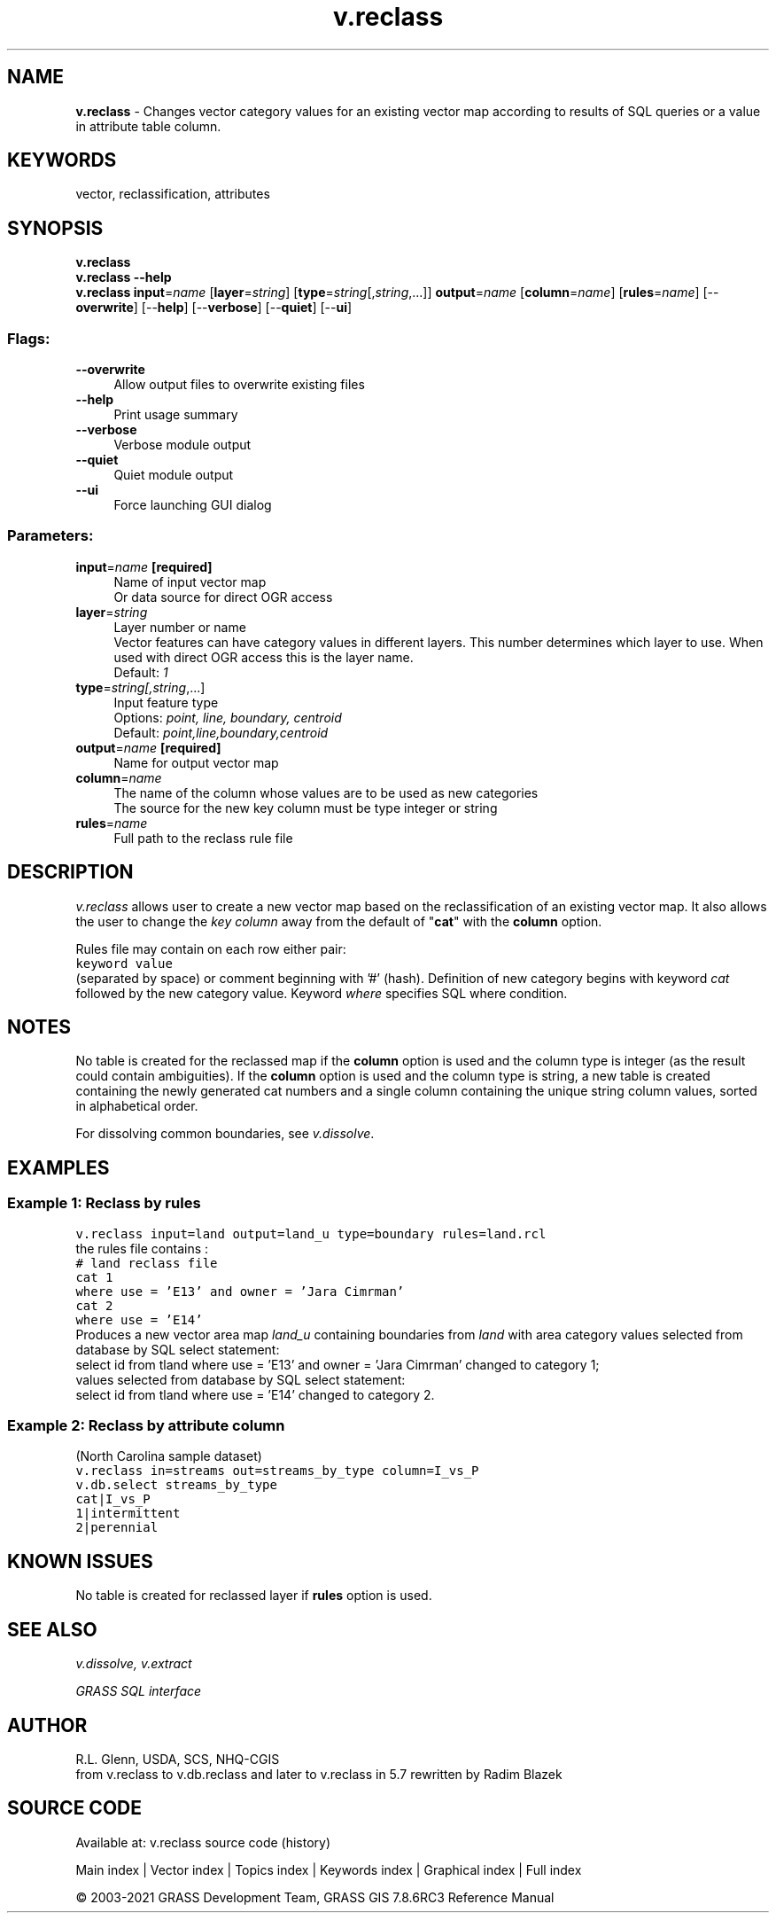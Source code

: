 .TH v.reclass 1 "" "GRASS 7.8.6RC3" "GRASS GIS User's Manual"
.SH NAME
\fI\fBv.reclass\fR\fR  \- Changes vector category values for an existing vector map according to results of SQL queries or a value in attribute table column.
.SH KEYWORDS
vector, reclassification, attributes
.SH SYNOPSIS
\fBv.reclass\fR
.br
\fBv.reclass \-\-help\fR
.br
\fBv.reclass\fR \fBinput\fR=\fIname\fR  [\fBlayer\fR=\fIstring\fR]   [\fBtype\fR=\fIstring\fR[,\fIstring\fR,...]]  \fBoutput\fR=\fIname\fR  [\fBcolumn\fR=\fIname\fR]   [\fBrules\fR=\fIname\fR]   [\-\-\fBoverwrite\fR]  [\-\-\fBhelp\fR]  [\-\-\fBverbose\fR]  [\-\-\fBquiet\fR]  [\-\-\fBui\fR]
.SS Flags:
.IP "\fB\-\-overwrite\fR" 4m
.br
Allow output files to overwrite existing files
.IP "\fB\-\-help\fR" 4m
.br
Print usage summary
.IP "\fB\-\-verbose\fR" 4m
.br
Verbose module output
.IP "\fB\-\-quiet\fR" 4m
.br
Quiet module output
.IP "\fB\-\-ui\fR" 4m
.br
Force launching GUI dialog
.SS Parameters:
.IP "\fBinput\fR=\fIname\fR \fB[required]\fR" 4m
.br
Name of input vector map
.br
Or data source for direct OGR access
.IP "\fBlayer\fR=\fIstring\fR" 4m
.br
Layer number or name
.br
Vector features can have category values in different layers. This number determines which layer to use. When used with direct OGR access this is the layer name.
.br
Default: \fI1\fR
.IP "\fBtype\fR=\fIstring[,\fIstring\fR,...]\fR" 4m
.br
Input feature type
.br
Options: \fIpoint, line, boundary, centroid\fR
.br
Default: \fIpoint,line,boundary,centroid\fR
.IP "\fBoutput\fR=\fIname\fR \fB[required]\fR" 4m
.br
Name for output vector map
.IP "\fBcolumn\fR=\fIname\fR" 4m
.br
The name of the column whose values are to be used as new categories
.br
The source for the new key column must be type integer or string
.IP "\fBrules\fR=\fIname\fR" 4m
.br
Full path to the reclass rule file
.SH DESCRIPTION
\fIv.reclass\fR allows user to create a new vector map based on
the reclassification of an existing vector map. It also allows the user
to change the \fIkey column\fR away from the default of \(dq\fBcat\fR\(dq with
the \fBcolumn\fR option.
.PP
Rules file may contain on each row either pair:
.br
.nf
\fC
keyword value
\fR
.fi
(separated by space) or comment beginning with \(cq#\(cq (hash).
Definition of new category begins with keyword \fIcat\fR followed
by the new category value.
Keyword \fIwhere\fR specifies SQL where condition.
.SH NOTES
No table is created for the reclassed map if the \fBcolumn\fR option is
used and the column type is integer (as the result could contain ambiguities).
If the \fBcolumn\fR option is used and the column type is string, a new
table is created containing the newly generated cat numbers and a single
column containing the unique string column values, sorted in alphabetical
order.
.PP
For dissolving common boundaries, see
\fIv.dissolve\fR.
.SH EXAMPLES
.SS Example 1: Reclass by rules
.br
.nf
\fC
v.reclass input=land output=land_u type=boundary rules=land.rcl
\fR
.fi
the rules file contains :
.br
.nf
\fC
# land reclass file
cat 1
where use = \(cqE13\(cq and owner = \(cqJara Cimrman\(cq
cat 2
where use = \(cqE14\(cq
\fR
.fi
Produces a new vector area map \fIland_u\fR containing boundaries from
\fIland\fR with area category values selected from database by SQL
select statement:
.br
select id from tland where use = \(cqE13\(cq and owner = \(cqJara Cimrman\(cq
changed to category 1;
.br
values selected from database by SQL select statement:
.br
select id from tland where use = \(cqE14\(cq changed to category 2.
.SS Example 2: Reclass by attribute column
(North Carolina sample dataset)
.br
.br
.nf
\fC
v.reclass in=streams out=streams_by_type column=I_vs_P
v.db.select streams_by_type
cat|I_vs_P
1|intermittent
2|perennial
\fR
.fi
.SH KNOWN ISSUES
No table is created for reclassed layer if \fBrules\fR option is used.
.SH SEE ALSO
\fI
v.dissolve,
v.extract
\fR
.PP
\fIGRASS SQL interface\fR
.SH AUTHOR
R.L. Glenn, USDA, SCS, NHQ\-CGIS
.br
from v.reclass to v.db.reclass and later to v.reclass in 5.7 rewritten
by Radim Blazek
.SH SOURCE CODE
.PP
Available at: v.reclass source code (history)
.PP
Main index |
Vector index |
Topics index |
Keywords index |
Graphical index |
Full index
.PP
© 2003\-2021
GRASS Development Team,
GRASS GIS 7.8.6RC3 Reference Manual

